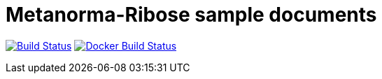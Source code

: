 = Metanorma-Ribose sample documents

image:https://github.com/metanorma/mn-samples-ribose/workflows/generate/badge.svg["Build Status", link="https://github.com/metanorma/mn-samples-ribose/actions?query=workflow%3generate"]
image:https://github.com/metanorma/mn-samples-ribose/workflows/docker/badge.svg["Docker Build Status", link="https://github.com/metanorma/mn-samples-ribose/actions?query=workflow%3Adocker"]
